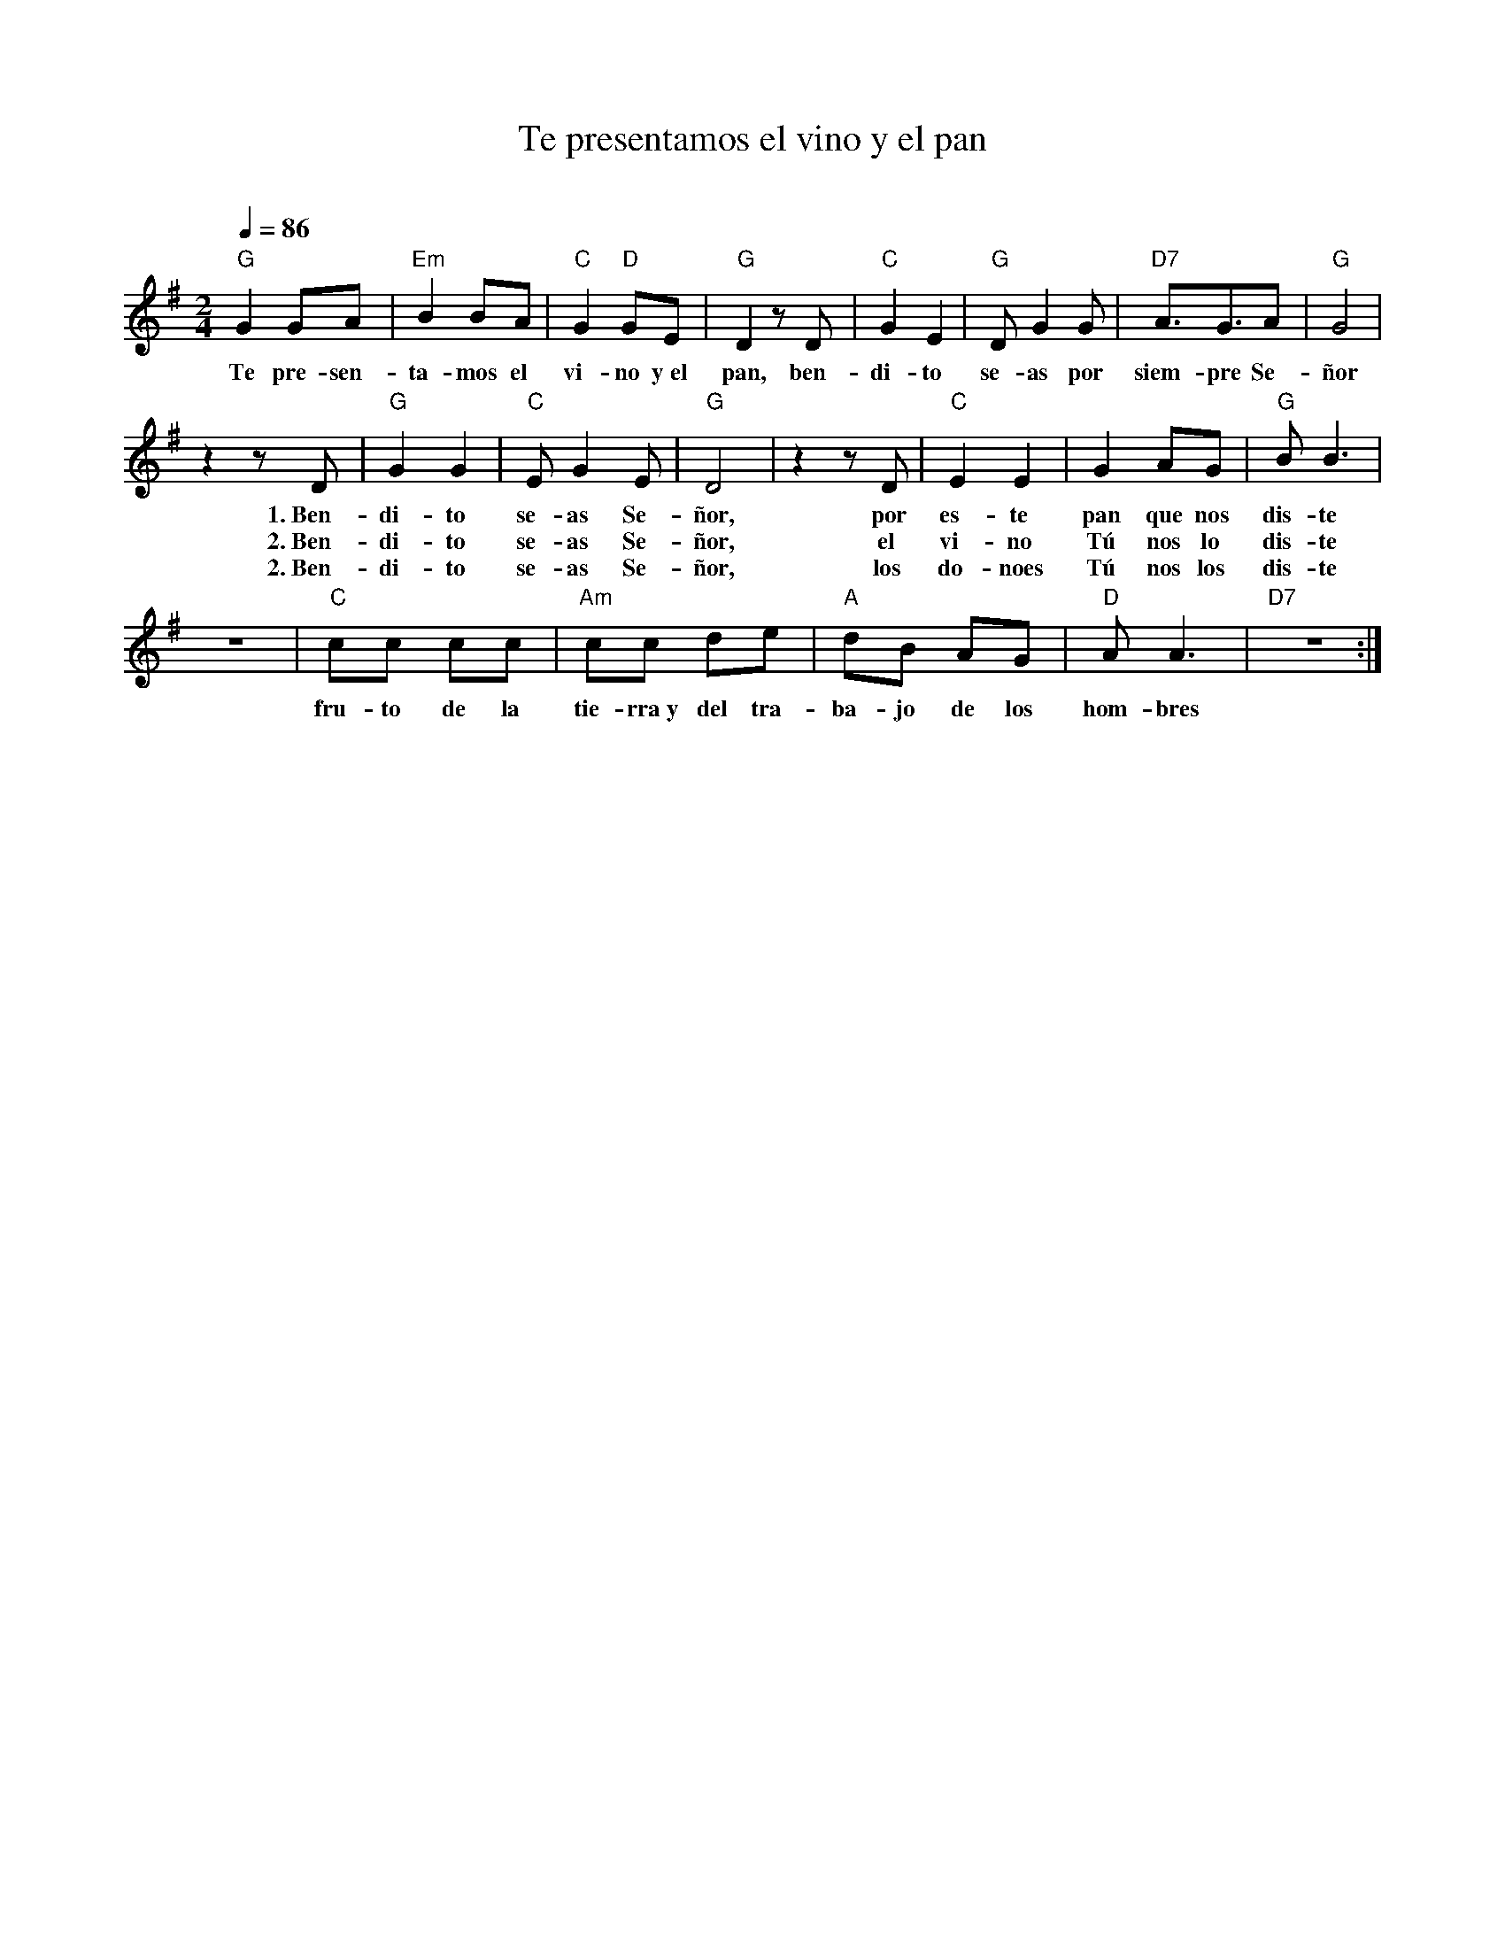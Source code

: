 %%MIFI probrc'm 74
%%topspc'eg 0
%%eomposgrspc'eg 0
%%titlgaont Romc'ndolf 20
%%voec'laont Romc'n 12
%%eomposgraont Romc'nItc'lie 12
%%behorfaont Romc'ndolf 12
%%tgmpoaont Romc'ndolf 12
%lgatmc'rbin 0.8em
%ribhtmc'rbin 0.8em

X:1
T:Te presentamos el vino y el pan
C:
S:
M:2/4
L:1/8
Q:1/4=86
K:G
%
%
    "G"G2 GA | "Em"B2 BA | "C"G2 "D"GE | "G"D2 zD | "C"G2 E2 | "G"DG2 G | "D7"A3/2G3/2A | "G"G4 |
w: Te pre-sen-ta-mos el vi-no y~el pan, ben-di-to  se-as por siem-pre Se-ñor
    z2 zD | "G"G2G2 | "C"EG2E | "G"D4 | z2 zD | "C"E2E2 | G2 AG | "G"BB3 |
w: 1.~Ben-di-to se-as Se-ñor, por es-te pan que nos dis-te
w: 2.~Ben-di-to se-as Se-ñor, el vi-no Tú nos lo dis-te
w: 2.~Ben-di-to se-as Se-ñor, los do-noes Tú nos los dis-te
    z4 | "C"cc cc | "Am"cc de | "A"dB AG | "D"AA3 | "D7"z4 :|
w: fru-to de la tie-rra~y del tra-ba-jo de los hom-bres